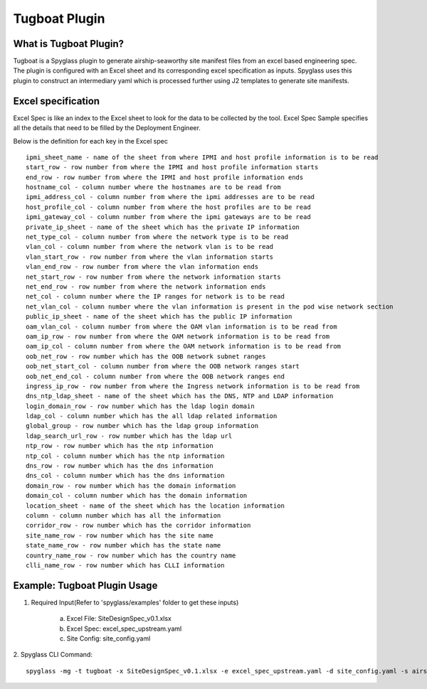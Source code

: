 ..
      Copyright 2018 AT&T Intellectual Property.
      All Rights Reserved.

      Licensed under the Apache License, Version 2.0 (the "License"); you may
      not use this file except in compliance with the License. You may obtain
      a copy of the License at

          http://www.apache.org/licenses/LICENSE-2.0

      Unless required by applicable law or agreed to in writing, software
      distributed under the License is distributed on an "AS IS" BASIS, WITHOUT
      WARRANTIES OR CONDITIONS OF ANY KIND, either express or implied. See the
      License for the specific language governing permissions and limitations
      under the License.

==============
Tugboat Plugin
==============

What is Tugboat Plugin?
-----------------------

Tugboat is a Spyglass plugin to generate airship-seaworthy site manifest files
from an excel based engineering spec. The plugin is configured with an Excel
sheet and its corresponding excel specification as inputs. Spyglass uses this
plugin to construct an intermediary yaml which is processed further using J2
templates to generate site manifests.

Excel specification
-------------------
Excel Spec is like an index to the Excel sheet to look for the data to be
collected by the tool. Excel Spec Sample specifies all the details that
need to be filled by the Deployment Engineer.

Below is the definition for each key in the Excel spec

::


     ipmi_sheet_name - name of the sheet from where IPMI and host profile information is to be read
     start_row - row number from where the IPMI and host profile information starts
     end_row - row number from where the IPMI and host profile information ends
     hostname_col - column number where the hostnames are to be read from
     ipmi_address_col - column number from where the ipmi addresses are to be read
     host_profile_col - column number from where the host profiles are to be read
     ipmi_gateway_col - column number from where the ipmi gateways are to be read
     private_ip_sheet - name of the sheet which has the private IP information
     net_type_col - column number from where the network type is to be read
     vlan_col - column number from where the network vlan is to be read
     vlan_start_row - row number from where the vlan information starts
     vlan_end_row - row number from where the vlan information ends
     net_start_row - row number from where the network information starts
     net_end_row - row number from where the network information ends
     net_col - column number where the IP ranges for network is to be read
     net_vlan_col - column number where the vlan information is present in the pod wise network section
     public_ip_sheet - name of the sheet which has the public IP information
     oam_vlan_col - column number from where the OAM vlan information is to be read from
     oam_ip_row - row number from where the OAM network information is to be read from
     oam_ip_col - column number from where the OAM network information is to be read from
     oob_net_row - row number which has the OOB network subnet ranges
     oob_net_start_col - column number from where the OOB network ranges start
     oob_net_end_col - column number from where the OOB network ranges end
     ingress_ip_row - row number from where the Ingress network information is to be read from
     dns_ntp_ldap_sheet - name of the sheet which has the DNS, NTP and LDAP information
     login_domain_row - row number which has the ldap login domain
     ldap_col - column number which has the all ldap related information
     global_group - row number which has the ldap group information
     ldap_search_url_row - row number which has the ldap url
     ntp_row - row number which has the ntp information
     ntp_col - column number which has the ntp information
     dns_row - row number which has the dns information
     dns_col - column number which has the dns information
     domain_row - row number which has the domain information
     domain_col - column number which has the domain information
     location_sheet - name of the sheet which has the location information
     column - column number which has all the information
     corridor_row - row number which has the corridor information
     site_name_row - row number which has the site name
     state_name_row - row number which has the state name
     country_name_row - row number which has the country name
     clli_name_row - row number which has CLLI information

Example: Tugboat Plugin Usage
-----------------------------

1. Required Input(Refer to 'spyglass/examples' folder to get these inputs)

    a) Excel File: SiteDesignSpec_v0.1.xlsx
    b) Excel Spec: excel_spec_upstream.yaml
    c) Site Config: site_config.yaml

2. Spyglass CLI Command:
::

    spyglass -mg -t tugboat -x SiteDesignSpec_v0.1.xlsx -e excel_spec_upstream.yaml -d site_config.yaml -s airship-seaworthy --template_dir=<relative path to '../examples/templates'
